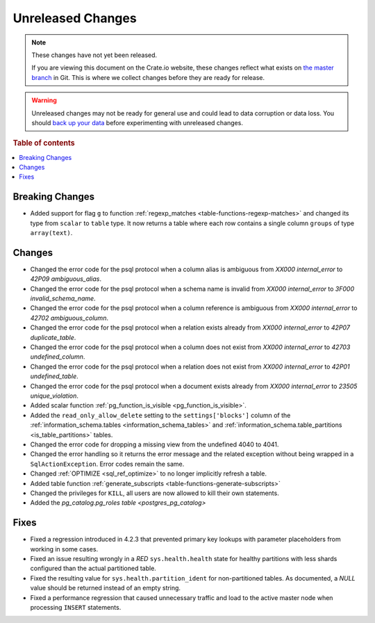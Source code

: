 ==================
Unreleased Changes
==================

.. NOTE::

    These changes have not yet been released.

    If you are viewing this document on the Crate.io website, these changes
    reflect what exists on `the master branch`_ in Git. This is where we
    collect changes before they are ready for release.

.. WARNING::

    Unreleased changes may not be ready for general use and could lead to data
    corruption or data loss. You should `back up your data`_ before
    experimenting with unreleased changes.

.. _the master branch: https://github.com/crate/crate
.. _back up your data: https://crate.io/a/backing-up-and-restoring-crate/

.. DEVELOPER README
.. ================

.. Changes should be recorded here as you are developing CrateDB. When a new
.. release is being cut, changes will be moved to the appropriate release notes
.. file.

.. When resetting this file during a release, leave the headers in place, but
.. add a single paragraph to each section with the word "None".

.. Always cluster items into bigger topics. Link to the documentation whenever feasible.
.. Remember to give the right level of information: Users should understand
.. the impact of the change without going into the depth of tech.

.. rubric:: Table of contents

.. contents::
   :local:


Breaking Changes
================

- Added support for flag ``g`` to function
  :ref:`regexp_matches <table-functions-regexp-matches>` and changed
  its type from ``scalar`` to ``table`` type. It now returns a table where each
  row contains a single column ``groups`` of type ``array(text)``.


Changes
=======

- Changed the error code for the psql protocol when a column alias is
  ambiguous from `XX000` `internal_error` to `42P09` `ambiguous_alias`.

- Changed the error code for the psql protocol when a schema name
  is invalid from `XX000` `internal_error` to `3F000` `invalid_schema_name`.

- Changed the error code for the psql protocol when a column reference
  is ambiguous from `XX000` `internal_error` to `42702` `ambiguous_column`.

- Changed the error code for the psql protocol when a relation exists
  already from `XX000` `internal_error` to `42P07` `duplicate_table`.

- Changed the error code for the psql protocol when a column does not exist
  from `XX000` `internal_error` to `42703` `undefined_column`.

- Changed the error code for the psql protocol when a relation does not exist
  from `XX000` `internal_error` to `42P01` `undefined_table`.

- Changed the error code for the psql protocol when a document exists
  already from `XX000` `internal_error` to `23505` `unique_violation`.

- Added scalar function :ref:`pg_function_is_visible <pg_function_is_visible>`.

- Added the ``read_only_allow_delete`` setting to the ``settings['blocks']``
  column of the :ref:`information_schema.tables <information_schema_tables>`
  and :ref:`information_schema.table_partitions <is_table_partitions>` tables.

- Changed the error code for dropping a missing view from the undefined 4040
  to 4041.

- Changed the error handling so it returns the error message and the related
  exception without being wrapped in a ``SqlActionException``. Error codes
  remain the same.

- Changed :ref:`OPTIMIZE <sql_ref_optimize>` to no longer implicitly refresh a
  table.

- Added table function :ref:`generate_subscripts <table-functions-generate-subscripts>`

- Changed the privileges for ``KILL``, all users are now allowed to kill their
  own statements.

- Added the `pg_catalog.pg_roles table <postgres_pg_catalog>`


Fixes
=====

- Fixed a regression introduced in 4.2.3 that prevented primary key lookups
  with parameter placeholders from working in some cases.

- Fixed an issue resulting wrongly in a `RED` ``sys.health.health`` state for
  healthy partitions with less shards configured than the actual partitioned
  table.

- Fixed the resulting value for ``sys.health.partition_ident`` for
  non-partitioned tables. As documented, a `NULL` value should be returned
  instead of an empty string.

- Fixed a performance regression that caused unnecessary traffic and load to
  the active master node when processing ``INSERT`` statements.
